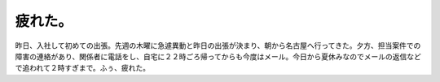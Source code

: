 ﻿疲れた。
########


昨日、入社して初めての出張。先週の木曜に急遽異動と昨日の出張が決まり、朝から名古屋へ行ってきた。夕方、担当案件での障害の連絡があり、関係者に電話をし、自宅に２２時ごろ帰ってからも今度はメール。今日から夏休みなのでメールの返信などで追われて２時すぎまで。ふぅ、疲れた。



.. author:: mkouhei
.. categories:: 仕事, 
.. tags::



